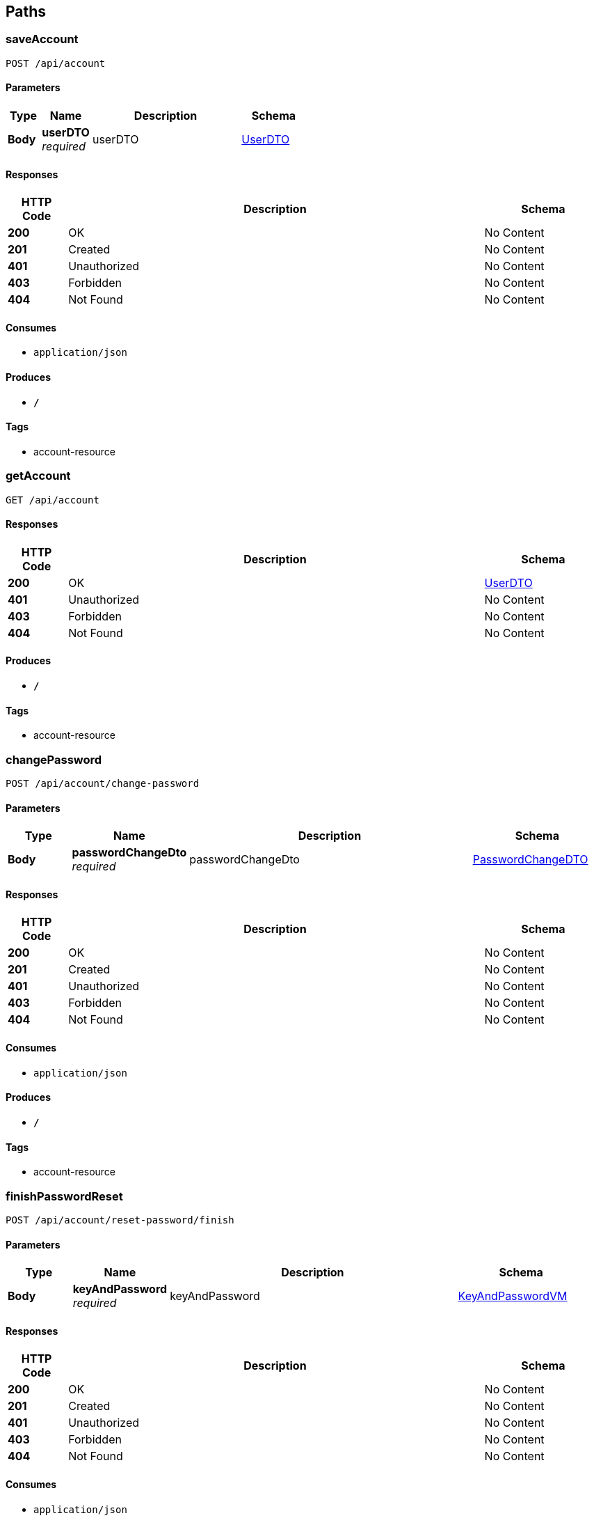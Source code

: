 
[[_paths]]
== Paths

[[_saveaccountusingpost]]
=== saveAccount
....
POST /api/account
....


==== Parameters

[options="header", cols=".^2,.^3,.^9,.^4"]
|===
|Type|Name|Description|Schema
|**Body**|**userDTO** +
__required__|userDTO|<<_userdto,UserDTO>>
|===


==== Responses

[options="header", cols=".^2,.^14,.^4"]
|===
|HTTP Code|Description|Schema
|**200**|OK|No Content
|**201**|Created|No Content
|**401**|Unauthorized|No Content
|**403**|Forbidden|No Content
|**404**|Not Found|No Content
|===


==== Consumes

* `application/json`


==== Produces

* `*/*`


==== Tags

* account-resource


[[_getaccountusingget]]
=== getAccount
....
GET /api/account
....


==== Responses

[options="header", cols=".^2,.^14,.^4"]
|===
|HTTP Code|Description|Schema
|**200**|OK|<<_userdto,UserDTO>>
|**401**|Unauthorized|No Content
|**403**|Forbidden|No Content
|**404**|Not Found|No Content
|===


==== Produces

* `*/*`


==== Tags

* account-resource


[[_changepasswordusingpost]]
=== changePassword
....
POST /api/account/change-password
....


==== Parameters

[options="header", cols=".^2,.^3,.^9,.^4"]
|===
|Type|Name|Description|Schema
|**Body**|**passwordChangeDto** +
__required__|passwordChangeDto|<<_passwordchangedto,PasswordChangeDTO>>
|===


==== Responses

[options="header", cols=".^2,.^14,.^4"]
|===
|HTTP Code|Description|Schema
|**200**|OK|No Content
|**201**|Created|No Content
|**401**|Unauthorized|No Content
|**403**|Forbidden|No Content
|**404**|Not Found|No Content
|===


==== Consumes

* `application/json`


==== Produces

* `*/*`


==== Tags

* account-resource


[[_finishpasswordresetusingpost]]
=== finishPasswordReset
....
POST /api/account/reset-password/finish
....


==== Parameters

[options="header", cols=".^2,.^3,.^9,.^4"]
|===
|Type|Name|Description|Schema
|**Body**|**keyAndPassword** +
__required__|keyAndPassword|<<_keyandpasswordvm,KeyAndPasswordVM>>
|===


==== Responses

[options="header", cols=".^2,.^14,.^4"]
|===
|HTTP Code|Description|Schema
|**200**|OK|No Content
|**201**|Created|No Content
|**401**|Unauthorized|No Content
|**403**|Forbidden|No Content
|**404**|Not Found|No Content
|===


==== Consumes

* `application/json`


==== Produces

* `*/*`


==== Tags

* account-resource


[[_requestpasswordresetusingpost]]
=== requestPasswordReset
....
POST /api/account/reset-password/init
....


==== Parameters

[options="header", cols=".^2,.^3,.^9,.^4"]
|===
|Type|Name|Description|Schema
|**Body**|**mail** +
__required__|mail|string
|===


==== Responses

[options="header", cols=".^2,.^14,.^4"]
|===
|HTTP Code|Description|Schema
|**200**|OK|No Content
|**201**|Created|No Content
|**401**|Unauthorized|No Content
|**403**|Forbidden|No Content
|**404**|Not Found|No Content
|===


==== Consumes

* `application/json`


==== Produces

* `*/*`


==== Tags

* account-resource


[[_activateaccountusingget]]
=== activateAccount
....
GET /api/activate
....


==== Parameters

[options="header", cols=".^2,.^3,.^9,.^4"]
|===
|Type|Name|Description|Schema
|**Query**|**key** +
__required__|key|string
|===


==== Responses

[options="header", cols=".^2,.^14,.^4"]
|===
|HTTP Code|Description|Schema
|**200**|OK|No Content
|**401**|Unauthorized|No Content
|**403**|Forbidden|No Content
|**404**|Not Found|No Content
|===


==== Produces

* `*/*`


==== Tags

* account-resource


[[_authorizeusingpost]]
=== authorize
....
POST /api/authenticate
....


==== Parameters

[options="header", cols=".^2,.^3,.^9,.^4"]
|===
|Type|Name|Description|Schema
|**Body**|**loginVM** +
__required__|loginVM|<<_loginvm,LoginVM>>
|===


==== Responses

[options="header", cols=".^2,.^14,.^4"]
|===
|HTTP Code|Description|Schema
|**200**|OK|<<_jwttoken,JWTToken>>
|**201**|Created|No Content
|**401**|Unauthorized|No Content
|**403**|Forbidden|No Content
|**404**|Not Found|No Content
|===


==== Consumes

* `application/json`


==== Produces

* `*/*`


==== Tags

* user-jwt-controller


[[_isauthenticatedusingget]]
=== isAuthenticated
....
GET /api/authenticate
....


==== Responses

[options="header", cols=".^2,.^14,.^4"]
|===
|HTTP Code|Description|Schema
|**200**|OK|string
|**401**|Unauthorized|No Content
|**403**|Forbidden|No Content
|**404**|Not Found|No Content
|===


==== Produces

* `*/*`


==== Tags

* account-resource


[[_creategastousingpost]]
=== createGasto
....
POST /api/gastos
....


==== Parameters

[options="header", cols=".^2,.^3,.^9,.^4"]
|===
|Type|Name|Description|Schema
|**Body**|**gasto** +
__required__|gasto|<<_gasto,Gasto>>
|===


==== Responses

[options="header", cols=".^2,.^14,.^4"]
|===
|HTTP Code|Description|Schema
|**200**|OK|<<_gasto,Gasto>>
|**201**|Created|No Content
|**401**|Unauthorized|No Content
|**403**|Forbidden|No Content
|**404**|Not Found|No Content
|===


==== Consumes

* `application/json`


==== Produces

* `*/*`


==== Tags

* gasto-resource


[[_getallgastosusingget]]
=== getAllGastos
....
GET /api/gastos
....


==== Responses

[options="header", cols=".^2,.^14,.^4"]
|===
|HTTP Code|Description|Schema
|**200**|OK|< <<_gasto,Gasto>> > array
|**401**|Unauthorized|No Content
|**403**|Forbidden|No Content
|**404**|Not Found|No Content
|===


==== Produces

* `*/*`


==== Tags

* gasto-resource


[[_updategastousingput]]
=== updateGasto
....
PUT /api/gastos
....


==== Parameters

[options="header", cols=".^2,.^3,.^9,.^4"]
|===
|Type|Name|Description|Schema
|**Body**|**gasto** +
__required__|gasto|<<_gasto,Gasto>>
|===


==== Responses

[options="header", cols=".^2,.^14,.^4"]
|===
|HTTP Code|Description|Schema
|**200**|OK|<<_gasto,Gasto>>
|**201**|Created|No Content
|**401**|Unauthorized|No Content
|**403**|Forbidden|No Content
|**404**|Not Found|No Content
|===


==== Consumes

* `application/json`


==== Produces

* `*/*`


==== Tags

* gasto-resource


[[_getgastousingget]]
=== getGasto
....
GET /api/gastos/{id}
....


==== Parameters

[options="header", cols=".^2,.^3,.^9,.^4"]
|===
|Type|Name|Description|Schema
|**Path**|**id** +
__required__|id|integer (int64)
|===


==== Responses

[options="header", cols=".^2,.^14,.^4"]
|===
|HTTP Code|Description|Schema
|**200**|OK|<<_gasto,Gasto>>
|**401**|Unauthorized|No Content
|**403**|Forbidden|No Content
|**404**|Not Found|No Content
|===


==== Produces

* `*/*`


==== Tags

* gasto-resource


[[_deletegastousingdelete]]
=== deleteGasto
....
DELETE /api/gastos/{id}
....


==== Parameters

[options="header", cols=".^2,.^3,.^9,.^4"]
|===
|Type|Name|Description|Schema
|**Path**|**id** +
__required__|id|integer (int64)
|===


==== Responses

[options="header", cols=".^2,.^14,.^4"]
|===
|HTTP Code|Description|Schema
|**200**|OK|No Content
|**204**|No Content|No Content
|**401**|Unauthorized|No Content
|**403**|Forbidden|No Content
|===


==== Produces

* `*/*`


==== Tags

* gasto-resource


[[_createoportunidadusingpost]]
=== createOportunidad
....
POST /api/oportunidads
....


==== Parameters

[options="header", cols=".^2,.^3,.^9,.^4"]
|===
|Type|Name|Description|Schema
|**Body**|**oportunidad** +
__required__|oportunidad|<<_oportunidad,Oportunidad>>
|===


==== Responses

[options="header", cols=".^2,.^14,.^4"]
|===
|HTTP Code|Description|Schema
|**200**|OK|<<_oportunidad,Oportunidad>>
|**201**|Created|No Content
|**401**|Unauthorized|No Content
|**403**|Forbidden|No Content
|**404**|Not Found|No Content
|===


==== Consumes

* `application/json`


==== Produces

* `*/*`


==== Tags

* oportunidad-resource


[[_getalloportunidadsusingget]]
=== getAllOportunidads
....
GET /api/oportunidads
....


==== Responses

[options="header", cols=".^2,.^14,.^4"]
|===
|HTTP Code|Description|Schema
|**200**|OK|< <<_oportunidad,Oportunidad>> > array
|**401**|Unauthorized|No Content
|**403**|Forbidden|No Content
|**404**|Not Found|No Content
|===


==== Produces

* `*/*`


==== Tags

* oportunidad-resource


[[_updateoportunidadusingput]]
=== updateOportunidad
....
PUT /api/oportunidads
....


==== Parameters

[options="header", cols=".^2,.^3,.^9,.^4"]
|===
|Type|Name|Description|Schema
|**Body**|**oportunidad** +
__required__|oportunidad|<<_oportunidad,Oportunidad>>
|===


==== Responses

[options="header", cols=".^2,.^14,.^4"]
|===
|HTTP Code|Description|Schema
|**200**|OK|<<_oportunidad,Oportunidad>>
|**201**|Created|No Content
|**401**|Unauthorized|No Content
|**403**|Forbidden|No Content
|**404**|Not Found|No Content
|===


==== Consumes

* `application/json`


==== Produces

* `*/*`


==== Tags

* oportunidad-resource


[[_getforuserusingget]]
=== getForUser
....
GET /api/oportunidads/getForUser/{id}
....


==== Parameters

[options="header", cols=".^2,.^3,.^9,.^4"]
|===
|Type|Name|Description|Schema
|**Path**|**id** +
__required__|id|integer (int64)
|===


==== Responses

[options="header", cols=".^2,.^14,.^4"]
|===
|HTTP Code|Description|Schema
|**200**|OK|< <<_oportunidad,Oportunidad>> > array
|**401**|Unauthorized|No Content
|**403**|Forbidden|No Content
|**404**|Not Found|No Content
|===


==== Produces

* `*/*`


==== Tags

* oportunidad-resource


[[_getoportunidadusingget]]
=== getOportunidad
....
GET /api/oportunidads/{id}
....


==== Parameters

[options="header", cols=".^2,.^3,.^9,.^4"]
|===
|Type|Name|Description|Schema
|**Path**|**id** +
__required__|id|integer (int64)
|===


==== Responses

[options="header", cols=".^2,.^14,.^4"]
|===
|HTTP Code|Description|Schema
|**200**|OK|<<_oportunidad,Oportunidad>>
|**401**|Unauthorized|No Content
|**403**|Forbidden|No Content
|**404**|Not Found|No Content
|===


==== Produces

* `*/*`


==== Tags

* oportunidad-resource


[[_deleteoportunidadusingdelete]]
=== deleteOportunidad
....
DELETE /api/oportunidads/{id}
....


==== Parameters

[options="header", cols=".^2,.^3,.^9,.^4"]
|===
|Type|Name|Description|Schema
|**Path**|**id** +
__required__|id|integer (int64)
|===


==== Responses

[options="header", cols=".^2,.^14,.^4"]
|===
|HTTP Code|Description|Schema
|**200**|OK|No Content
|**204**|No Content|No Content
|**401**|Unauthorized|No Content
|**403**|Forbidden|No Content
|===


==== Produces

* `*/*`


==== Tags

* oportunidad-resource


[[_registeraccountusingpost]]
=== registerAccount
....
POST /api/register
....


==== Parameters

[options="header", cols=".^2,.^3,.^9,.^4"]
|===
|Type|Name|Description|Schema
|**Body**|**managedUserVM** +
__required__|managedUserVM|<<_manageduservm,ManagedUserVM>>
|===


==== Responses

[options="header", cols=".^2,.^14,.^4"]
|===
|HTTP Code|Description|Schema
|**201**|Created|No Content
|**401**|Unauthorized|No Content
|**403**|Forbidden|No Content
|**404**|Not Found|No Content
|===


==== Consumes

* `application/json`


==== Produces

* `*/*`


==== Tags

* account-resource


[[_createuserusingpost]]
=== createUser
....
POST /api/users
....


==== Parameters

[options="header", cols=".^2,.^3,.^9,.^4"]
|===
|Type|Name|Description|Schema
|**Body**|**userDTO** +
__required__|userDTO|<<_userdto,UserDTO>>
|===


==== Responses

[options="header", cols=".^2,.^14,.^4"]
|===
|HTTP Code|Description|Schema
|**200**|OK|<<_user,User>>
|**201**|Created|No Content
|**401**|Unauthorized|No Content
|**403**|Forbidden|No Content
|**404**|Not Found|No Content
|===


==== Consumes

* `application/json`


==== Produces

* `*/*`


==== Tags

* user-resource


[[_getallusersusingget]]
=== getAllUsers
....
GET /api/users
....


==== Parameters

[options="header", cols=".^2,.^3,.^9,.^4"]
|===
|Type|Name|Description|Schema
|**Query**|**page** +
__optional__|Page number of the requested page|integer (int32)
|**Query**|**size** +
__optional__|Size of a page|integer (int32)
|**Query**|**sort** +
__optional__|Sorting criteria in the format: property(,asc\|desc). Default sort order is ascending. Multiple sort criteria are supported.|< string > array(multi)
|===


==== Responses

[options="header", cols=".^2,.^14,.^4"]
|===
|HTTP Code|Description|Schema
|**200**|OK|< <<_userdto,UserDTO>> > array
|**401**|Unauthorized|No Content
|**403**|Forbidden|No Content
|**404**|Not Found|No Content
|===


==== Produces

* `*/*`


==== Tags

* user-resource


[[_updateuserusingput]]
=== updateUser
....
PUT /api/users
....


==== Parameters

[options="header", cols=".^2,.^3,.^9,.^4"]
|===
|Type|Name|Description|Schema
|**Body**|**userDTO** +
__required__|userDTO|<<_userdto,UserDTO>>
|===


==== Responses

[options="header", cols=".^2,.^14,.^4"]
|===
|HTTP Code|Description|Schema
|**200**|OK|<<_userdto,UserDTO>>
|**201**|Created|No Content
|**401**|Unauthorized|No Content
|**403**|Forbidden|No Content
|**404**|Not Found|No Content
|===


==== Consumes

* `application/json`


==== Produces

* `*/*`


==== Tags

* user-resource


[[_getauthoritiesusingget]]
=== getAuthorities
....
GET /api/users/authorities
....


==== Responses

[options="header", cols=".^2,.^14,.^4"]
|===
|HTTP Code|Description|Schema
|**200**|OK|< string > array
|**401**|Unauthorized|No Content
|**403**|Forbidden|No Content
|**404**|Not Found|No Content
|===


==== Produces

* `*/*`


==== Tags

* user-resource


[[_getuserusingget]]
=== getUser
....
GET /api/users/{login}
....


==== Parameters

[options="header", cols=".^2,.^3,.^9,.^4"]
|===
|Type|Name|Description|Schema
|**Path**|**login** +
__required__|login|string
|===


==== Responses

[options="header", cols=".^2,.^14,.^4"]
|===
|HTTP Code|Description|Schema
|**200**|OK|<<_userdto,UserDTO>>
|**401**|Unauthorized|No Content
|**403**|Forbidden|No Content
|**404**|Not Found|No Content
|===


==== Produces

* `*/*`


==== Tags

* user-resource


[[_deleteuserusingdelete]]
=== deleteUser
....
DELETE /api/users/{login}
....


==== Parameters

[options="header", cols=".^2,.^3,.^9,.^4"]
|===
|Type|Name|Description|Schema
|**Path**|**login** +
__required__|login|string
|===


==== Responses

[options="header", cols=".^2,.^14,.^4"]
|===
|HTTP Code|Description|Schema
|**200**|OK|No Content
|**204**|No Content|No Content
|**401**|Unauthorized|No Content
|**403**|Forbidden|No Content
|===


==== Produces

* `*/*`


==== Tags

* user-resource



